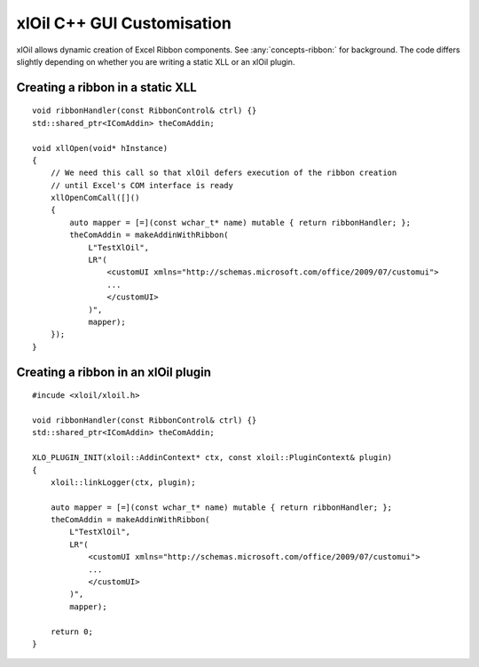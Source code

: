 ==============================
xlOil C++ GUI Customisation
==============================

xlOil allows dynamic creation of Excel Ribbon components. See :any:`concepts-ribbon:` for 
background. The code differs slightly depending on whether you are writing a static XLL or
an xlOil plugin.

Creating a ribbon in a static XLL
---------------------------------

.. highlight:: c++

::
    
    void ribbonHandler(const RibbonControl& ctrl) {}
    std::shared_ptr<IComAddin> theComAddin;

    void xllOpen(void* hInstance)
    {
        // We need this call so that xlOil defers execution of the ribbon creation
        // until Excel's COM interface is ready
        xllOpenComCall([]()
        {
            auto mapper = [=](const wchar_t* name) mutable { return ribbonHandler; };
            theComAddin = makeAddinWithRibbon(
                L"TestXlOil",
                LR"(
                    <customUI xmlns="http://schemas.microsoft.com/office/2009/07/customui">
                    ...
                    </customUI>
                )", 
                mapper);
        });
    }


Creating a ribbon in an xlOil plugin
------------------------------------

.. highlight:: c++

:: 

    #incude <xloil/xloil.h>

    void ribbonHandler(const RibbonControl& ctrl) {}
    std::shared_ptr<IComAddin> theComAddin;

    XLO_PLUGIN_INIT(xloil::AddinContext* ctx, const xloil::PluginContext& plugin)
    {
        xloil::linkLogger(ctx, plugin);

        auto mapper = [=](const wchar_t* name) mutable { return ribbonHandler; };
        theComAddin = makeAddinWithRibbon(
            L"TestXlOil",
            LR"(
                <customUI xmlns="http://schemas.microsoft.com/office/2009/07/customui">
                ...
                </customUI>
            )", 
            mapper);

        return 0;
    }